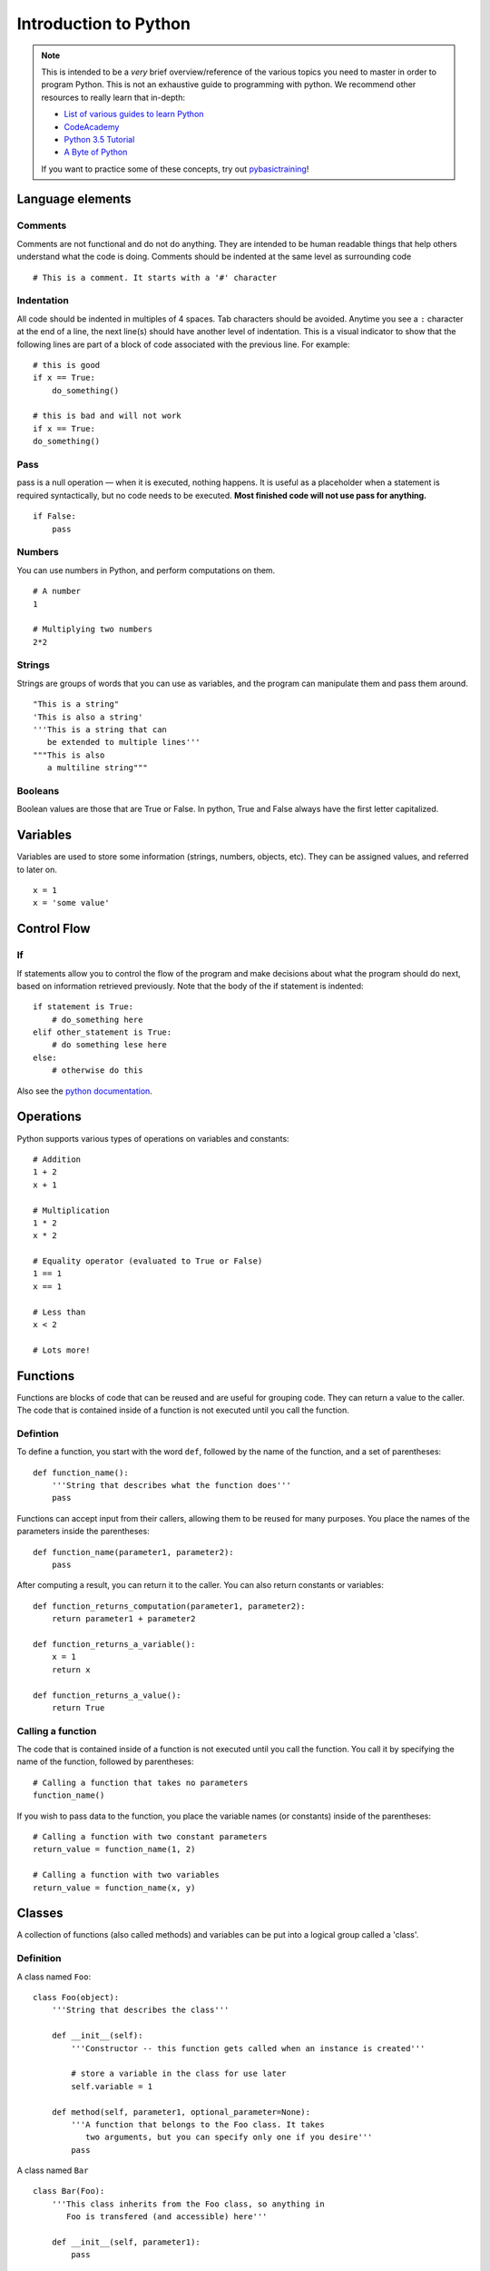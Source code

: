 
.. _python_primer:

Introduction to Python
======================

.. note:: This is intended to be a *very* brief overview/reference of the various
          topics you need to master in order to program Python. This is not an
          exhaustive guide to programming with python. We recommend other
          resources to really learn that in-depth:

          * `List of various guides to learn Python <http://docs.python-guide.org/en/latest/intro/learning/>`_
          * `CodeAcademy <http://www.codecademy.com/tracks/python>`_
          * `Python 3.5 Tutorial <https://docs.python.org/3.5/tutorial/>`_
          * `A Byte of Python <https://python.swaroopch.com/>`_
          
          If you want to practice some of these concepts, try out
          `pybasictraining <https://github.com/virtuald/pybasictraining>`_!

Language elements
-----------------

Comments
~~~~~~~~

Comments are not functional and do not do anything. They are intended to
be human readable things that help others understand what the code is
doing. Comments should be indented at the same level as surrounding code

::

    # This is a comment. It starts with a '#' character

Indentation
~~~~~~~~~~~

All code should be indented in multiples of 4 spaces. Tab characters
should be avoided. Anytime you see a ``:`` character at the end of a
line, the next line(s) should have another level of indentation. This is
a visual indicator to show that the following lines are part of a block
of code associated with the previous line. For example:

::

    # this is good
    if x == True:
        do_something()

    # this is bad and will not work
    if x == True:
    do_something()

Pass
~~~~

pass is a null operation — when it is executed, nothing happens. It is
useful as a placeholder when a statement is required syntactically, but
no code needs to be executed. **Most finished code will not use pass for
anything.**

::

    if False:
        pass

Numbers
~~~~~~~

You can use numbers in Python, and perform computations on them.

::
   
    # A number
    1
   
    # Multiplying two numbers
    2*2

Strings
~~~~~~~

Strings are groups of words that you can use as variables, and the program can
manipulate them and pass them around.

::

    "This is a string"
    'This is also a string'
    '''This is a string that can 
       be extended to multiple lines'''
    """This is also
       a multiline string"""

Booleans
~~~~~~~~

Boolean values are those that are True or False. In python, True and False always
have the first letter capitalized.

Variables
---------

Variables are used to store some information (strings, numbers, objects, etc).
They can be assigned values, and referred to later on. 

::

    x = 1
    x = 'some value'

Control Flow
------------

If
~~

If statements allow you to control the flow of the program and make decisions
about what the program should do next, based on information retrieved
previously. Note that the body of the if statement is indented::

    if statement is True:
        # do_something here
    elif other_statement is True:
        # do something lese here
    else:
        # otherwise do this

Also see the `python
documentation <http://docs.python.org/dev/tutorial/controlflow.html#if-statements>`_.

Operations
----------

Python supports various types of operations on variables and constants:

::

    # Addition
    1 + 2
    x + 1
    
    # Multiplication
    1 * 2
    x * 2
    
    # Equality operator (evaluated to True or False)
    1 == 1
    x == 1
    
    # Less than
    x < 2
    
    # Lots more!

Functions
---------

Functions are blocks of code that can be reused and are useful for grouping
code. They can return a value to the caller. The code that is contained inside
of a function is not executed until you call the function.

Defintion
~~~~~~~~~

To define a function, you start with the word ``def``, followed by the name 
of the function, and a set of parentheses::
    
    def function_name():
        '''String that describes what the function does'''
        pass

Functions can accept input from their callers, allowing them to be reused for
many purposes. You place the names of the parameters inside the parentheses::

    def function_name(parameter1, parameter2):
        pass

After computing a result, you can return it to the caller. You can also return
constants or variables::

    def function_returns_computation(parameter1, parameter2):
        return parameter1 + parameter2

    def function_returns_a_variable():
        x = 1
        return x
        
    def function_returns_a_value():
        return True

Calling a function
~~~~~~~~~~~~~~~~~~

The code that is contained inside of a function is not executed until
you call the function. You call it by specifying the name of the function,
followed by parentheses::

    # Calling a function that takes no parameters
    function_name()

If you wish to pass data to the function, you place the variable names (or constants)
inside of the parentheses::

    # Calling a function with two constant parameters
    return_value = function_name(1, 2)
    
    # Calling a function with two variables
    return_value = function_name(x, y)

Classes
-------

A collection of functions (also called methods) and variables can be put into a
logical group called a 'class'.

Definition
~~~~~~~~~~

A class named ``Foo``::

    class Foo(object):
        '''String that describes the class'''
     
        def __init__(self):
            '''Constructor -- this function gets called when an instance is created'''
             
            # store a variable in the class for use later
            self.variable = 1
     
        def method(self, parameter1, optional_parameter=None):
            '''A function that belongs to the Foo class. It takes
               two arguments, but you can specify only one if you desire'''
            pass

A class named ``Bar``

::

        class Bar(Foo):
            '''This class inherits from the Foo class, so anything in
               Foo is transfered (and accessible) here'''
               
            def __init__(self, parameter1):
                pass

Creating an instance
~~~~~~~~~~~~~~~~~~~~

To actually use a class, you must create an instance of the class. Each instance
of a class is unique, and usually operations on the class instances do not
affect other instances of the same class.

::

    foo = Foo()

    # These are two separate instances of the Bar class, and operations on one
    # do not affect the other
    bar1 = Bar(1)
    bar2 = Bar(1)

Accessing variables stored in a class instance
~~~~~~~~~~~~~~~~~~~~~~~~~~~~~~~~~~~~~~~~~~~~~~

::

    x = Foo()          # creates an instance of Foo
    y = x.variable     # get the value from the instance
    x.variable = 1     # set the value in the instance

Calling functions (methods) on a class instance
~~~~~~~~~~~~~~~~~~~~~~~~~~~~~~~~~~~~~~~~~~~~~~~

::

    x = Foo()     # this creates an instance of Foo
    x.method()    # this calls the function

    
Loops
-----

for
~~~

::

    for i in a_list_of_things:
        print(i)

while
~~~~~

::

    while statement is True:
        do_this_until_statement_is_not_true()

Exceptions
----------

::

    try:
        do_something_that_might_cause_an_exception()
        if bad_thing is True:
            raise SomeException()
    except ExceptionType as e:
        # this code is only executed if an ExceptionType exception is raised
        print("Error: " + e)
    finally:
        # This is always executed
        clean_up()

    try:
        import wpilib
    except ImportError:
        import fake_wpilib as wpilib

Future topics
-------------

-  Lists, dictionaries, tuples
-  Scope

Next Steps
----------

Learn about the basic structure of Robot code at :ref:`anatomy`.
